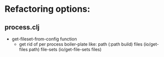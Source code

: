 
* Refactoring options:
** process.clj
- get-fileset-from-config function
  - get rid of per process boiler-plate like:
        path (:path build)
        files (io/get-files path)
        file-sets (io/get-file-sets files)
 
